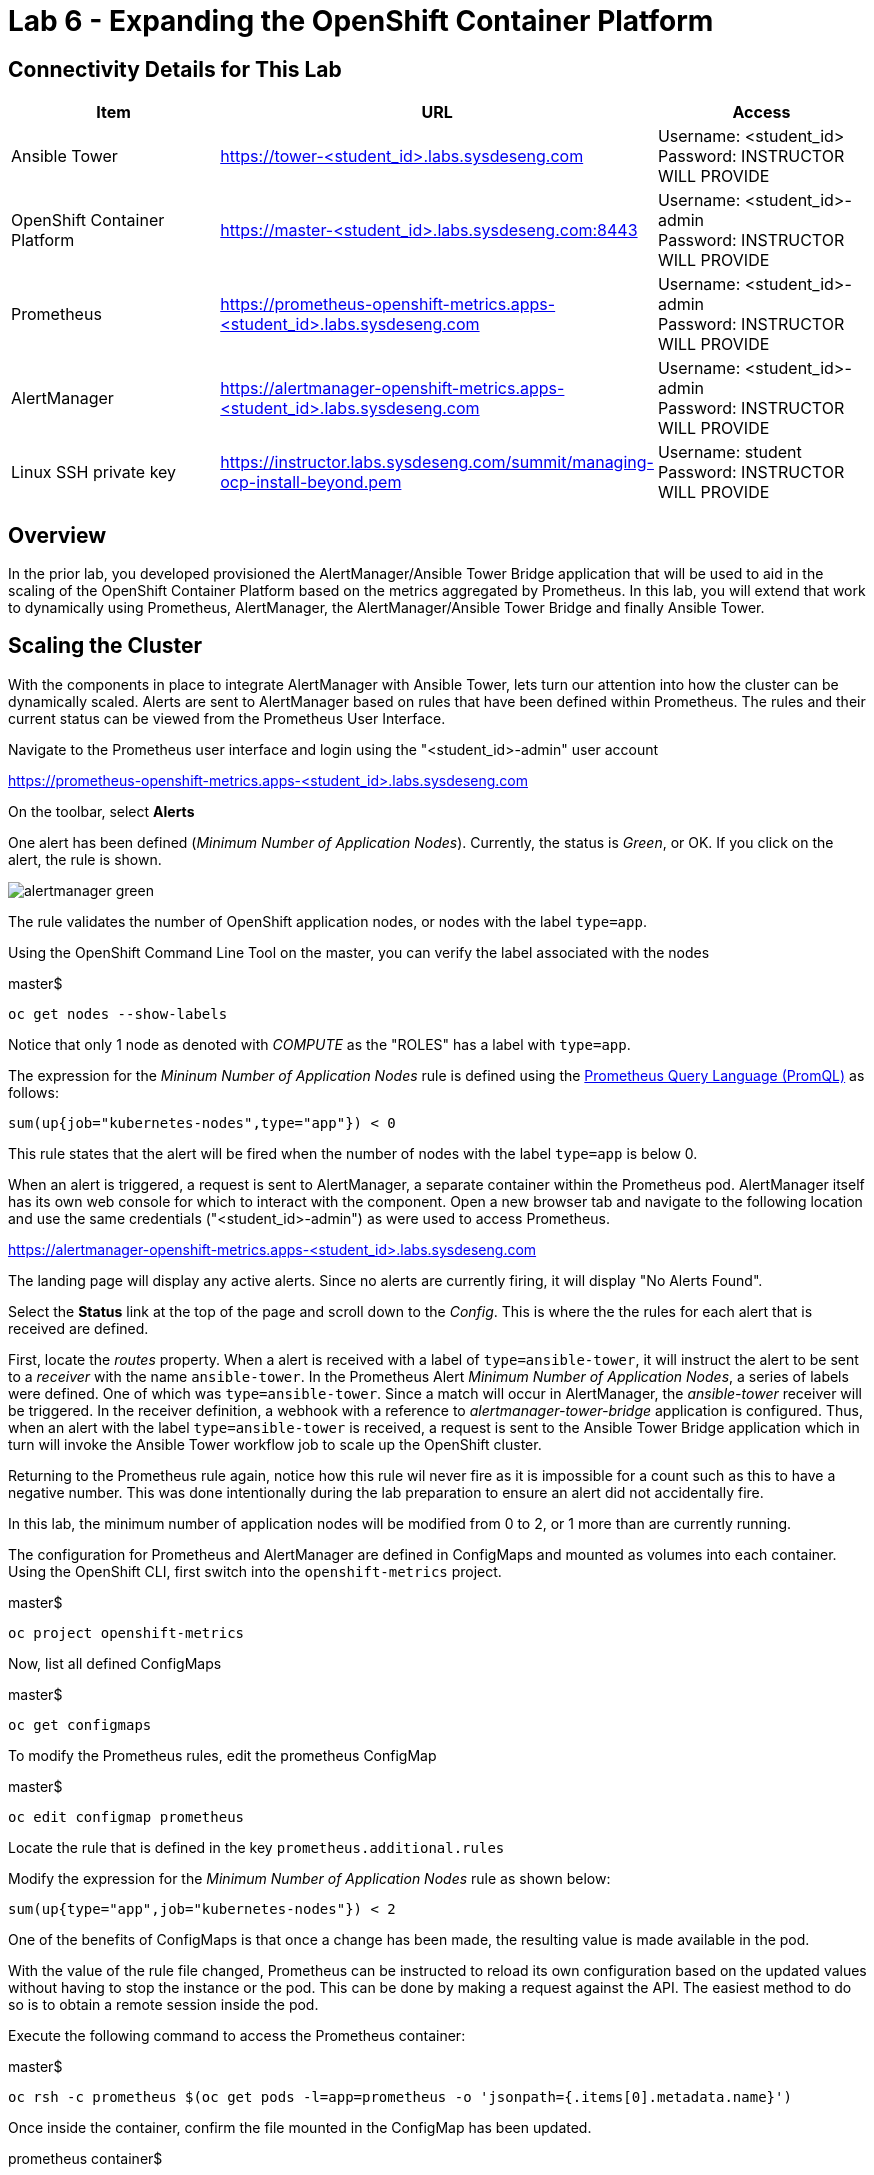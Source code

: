 = Lab 6 - Expanding the OpenShift Container Platform

== Connectivity Details for This Lab

[options="header"]
|======================
| *Item* | *URL* | *Access*
| Ansible Tower|
link:https://tower-<student_id>.labs.sysdeseng.com[https://tower-<student_id>.labs.sysdeseng.com] |
Username: <student_id> +
Password: INSTRUCTOR WILL PROVIDE
| OpenShift Container Platform |
link:https://master-<student_id>.labs.sysdeseng.com:8443[https://master-<student_id>.labs.sysdeseng.com:8443] |
Username: <student_id>-admin +
Password: INSTRUCTOR WILL PROVIDE
| Prometheus |
link:https://prometheus-openshift-metrics.apps-<student_id>.labs.sysdeseng.com[https://prometheus-openshift-metrics.apps-<student_id>.labs.sysdeseng.com] |
Username: <student_id>-admin +
Password: INSTRUCTOR WILL PROVIDE
| AlertManager |
link:https://alertmanager-openshift-metrics.apps-<student_id>.labs.sysdeseng.com[https://alertmanager-openshift-metrics.apps-<student_id>.labs.sysdeseng.com] |
Username: <student_id>-admin +
Password: INSTRUCTOR WILL PROVIDE
| Linux SSH private key
| link:https://instructor.labs.sysdeseng.com/summit/managing-ocp-install-beyond.pem[https://instructor.labs.sysdeseng.com/summit/managing-ocp-install-beyond.pem]
| Username: student +
Password: INSTRUCTOR WILL PROVIDE
|======================

== Overview

In the prior lab, you developed provisioned the AlertManager/Ansible Tower Bridge application that will be used to aid in the scaling of the OpenShift Container Platform based on the metrics aggregated by Prometheus. In this lab, you will extend that work to dynamically using Prometheus, AlertManager, the AlertManager/Ansible Tower Bridge and finally Ansible Tower.

== Scaling the Cluster

With the components in place to integrate AlertManager with Ansible Tower, lets turn our attention into how the cluster can be dynamically scaled. Alerts are sent to AlertManager based on rules that have been defined within Prometheus. The rules and their current status can be viewed from the Prometheus User Interface.

Navigate to the Prometheus user interface and login using the "<student_id>-admin" user account

link:https://prometheus-openshift-metrics.apps-<student_id>.labs.sysdeseng.com[https://prometheus-openshift-metrics.apps-<student_id>.labs.sysdeseng.com]

On the toolbar, select **Alerts**

One alert has been defined (_Minimum Number of Application Nodes_). Currently, the status is _Green_, or OK. If you click on the alert, the rule is shown.

image::images/alertmanager-green.png[]

The rule validates the number of OpenShift application nodes, or nodes with the label `type=app`.

Using the OpenShift Command Line Tool on the master, you can verify the label associated with the nodes

.master$
[source, bash]
----
oc get nodes --show-labels
----

Notice that only 1 node as denoted with _COMPUTE_ as the "ROLES" has a label with `type=app`. 

The expression for the  _Mininum Number of Application Nodes_ rule is defined using the link:https://prometheus.io/docs/prometheus/latest/querying/basics/[Prometheus Query Language (PromQL)] as follows:

[source, bash]
----
sum(up{job="kubernetes-nodes",type="app"}) < 0
----

This rule states that the alert will be fired when the number of nodes with the label `type=app` is below 0.

When an alert is triggered, a request is sent to AlertManager, a separate container within the Prometheus pod. AlertManager itself has its own web console for which to interact with the component. Open a new browser tab and navigate to the following location and use the same credentials ("<student_id>-admin") as were used to access Prometheus.

link:https://alertmanager-openshift-metrics.apps-<student_id>.labs.sysdeseng.com[https://alertmanager-openshift-metrics.apps-<student_id>.labs.sysdeseng.com]


The landing page will display any active alerts. Since no alerts are currently firing, it will display "No Alerts Found".

Select the **Status** link at the top of the page and scroll down to the _Config_. This is where the the rules for each alert that is received are defined. 

First, locate the _routes_ property. When a alert is received with a label of `type=ansible-tower`, it will instruct the alert to be sent to a _receiver_ with the name `ansible-tower`. In the Prometheus Alert _Minimum Number of Application Nodes_, a series of labels were defined. One of which was `type=ansible-tower`. Since a match will occur in AlertManager, the _ansible-tower_ receiver will be triggered. In the receiver definition, a webhook with a reference to _alertmanager-tower-bridge_ application is configured. Thus, when an alert with the label `type=ansible-tower` is received, a request is sent to the Ansible Tower Bridge application which in turn will invoke the Ansible Tower workflow job to scale up the OpenShift cluster.

Returning to the Prometheus rule again, notice how this rule wil never fire as it is impossible for a count such as this to have a negative number. This was done intentionally during the lab preparation to ensure an alert did not accidentally fire. 

In this lab, the minimum number of application nodes will be modified from 0 to 2, or 1 more than are currently running.

The configuration for Prometheus and AlertManager are defined in ConfigMaps and mounted as volumes into each container. Using the OpenShift CLI, first switch into the `openshift-metrics` project.

.master$
[source, bash]
----
oc project openshift-metrics
----

Now, list all defined ConfigMaps

.master$
[source, bash]
----
oc get configmaps
----

To modify the Prometheus rules, edit the prometheus ConfigMap

.master$
[source, bash]
----
oc edit configmap prometheus
----

Locate the rule that is defined in the key `prometheus.additional.rules`

Modify the expression for the _Minimum Number of Application Nodes_ rule as shown below:

[source, bash]
----
sum(up{type="app",job="kubernetes-nodes"}) < 2
----

One of the benefits of ConfigMaps is that once a change has been made, the resulting value is made available in the pod. 

With the value of the rule file changed, Prometheus can be instructed to reload its own configuration based on the updated values without having to stop the instance or the pod. This can be done by making a request against the API. The easiest method to do so is to obtain a remote session inside the pod.

Execute the following command to access the Prometheus container:

.master$
[source, bash]
----
oc rsh -c prometheus $(oc get pods -l=app=prometheus -o 'jsonpath={.items[0].metadata.name}')
----

Once inside the container, confirm the file mounted in the ConfigMap has been updated.

.prometheus container$
[source, bash]
----
cat /etc/prometheus/prometheus.additional.rules
----

It may take up to 1 minute for the value to change. Continue executing the prior command until a change is detected.

Once the value in the file has changed, to force Prometheus to reload its configuration, execute the following request

.prometheus container$
[source, bash]
----
curl -X POST http://localhost:9090/-/reload
----

Once complete, the container can be exited.

.prometheus container$
[source, bash]
----
exit
----

To confirm the configuration was reloaded properly, revisit the Alerts page within Prometheus and reload the page. The updated value of the rule should be showing which will trigger an alert if the number of application nodes is less than 2 instances.

Prometheus scrapes the OpenShift API once every 60 seconds. After the interval has passed, refresh the page again and the alert should turn _yellow_. This indicates the alert is pending:

image::images/alertmanager-yellow.png[]

If you recall in the rule, a _for_ clause was provided which defines that a rule will continue to be checked for a set period of time before firing. This allows a condition to resolve itself without a rule firing (such as a temporary network issue). The alert will stay in this condition for 2 minutes, then the alert wil fire. Refresh the page to see the status of the rule in _FIRING_ status:

image::images/alertmanager-red.png[]

The series of actions described previously should have been executed:

1. Prometheus notifies AlertManager
2. AlertManager parses the alert, passes it to the receiver and invokes the AlertManager Tower Bridge application
3. The AlertManager Tower Bridge Application parses the alert and invokes the Workflow Job in Ansible Tower
4. The Ansible Tower Workflow job runs to completion.

Let's validate that this occurred properly.

First, navigate to the AlertManager console or the tab that was previously open.

link:https://alertmanager-openshift-metrics.apps-<student_id>.labs.sysdeseng.com[https://alertmanager-openshift-metrics.apps-<student_id>.labs.sysdeseng.com]

An alert should now be indicated on the _Alerts_ page as shown below.

image::images/alertmanager-console.png[]

Notice how the `type=ansible-tower` is prominently displayed.

Now, verify the AlertManager Tower Bridge application has received the webhook and invoked Ansible Tower.

Navigate to the OpenShift web console and login using the _<student_id>-admin_ account using the provided credentials.

link:https://master-<student_id>.labs.sysdeseng.com:8443[https://master-<student_id>.labs.sysdeseng.com:8443]

From the landing page, on the righthand side of the page, select the _openshift-metrics_ project. 

From within the _openshift-metrics_ project, select **Applications** and then **Pods** from the lefthand side navigation. 

Locate and click the _Running_ pod starting with `alertmanager-tower-bridge` and then select the **Logs** tab. When a request is received, details of the alert along with the invocations to Ansible Tower are displayed. The final invocation is the actual request to launch the workflow job template. The response will include an the `id` of the job that was triggered. The presence of this field indicates the invocation was successful and can be used to correlate an action within Ansible Tower.

The final step to verify the status of the **2-Scaleup_OpenShift_on_AWS** workflow job template was invoked expand the OpenShift cluster.

In the web browser, navigate to to Ansible Tower and login if an active session has not been retained

link:https://tower-<student_id>.labs.sysdeseng.com[https://tower-<student_id>.labs.sysdeseng.com] 

Select the **JOBS** link on the navigation bar. Locate and select the ID of the job retrieved previously from the AlertManager Tower Bridge Application. The progress of the workflow job is then displayed

image::images/ansible-tower-scaleup-workflow.png[]

The job will take a few minutes to complete. Monitor the status until the workflow job completes successfully by selecting **Details** on each job as with the initial workflow job used to install the cluster initially.

TIP: Optionally explore the Playbooks that link:https://github.com/sabre1041/managing-ocp-install-beyond/blob/summit2018/aws_add_node.yml[provision] and link:https://github.com/sabre1041/managing-ocp-install-beyond/blob/summit2018/openshift_scaleup_postinstall.yml[configure] this additional node.

image::images/ansible-tower-scaleup-workflow-complete.png[]

== Validate the Expanded Cluster

Once the Tower job is completed, there are multiple methods in which to validate the successful expansion of the OpenShift cluster.

First, as an OpenShift cluster administrator, you can use the OpenShift command line interface from the OpenShift master to view the available nodes and their status.

As the root user on the OpenShift master (_master-<student_id>.labs.sysdeseng.com_), execute the following command to list the available nodes:

.master$
[source, bash]
----
oc get nodes
----

If successful, you should see three (3) total nodes (1 master and 2 worker nodes) with **Ready** under the _Status_ column, as opposed to (2) total nodes before (1 master and 1 worker nodes).

Execute the following to display the nodes and their associated labels:

Red Hat CloudForms can also be used to confirm the total number of nodes has been expanded to four.

Login to CloudForms and once authenticated, hover over _Compute_, then _Containers_. Finally select **Container Nodes**. Confirm four nodes are displayed.

Finally, with 2 application nodes present and running, return to the Prometheus user interface and select the **Alerts** link at the top. Notice how the alert is no longer active as the number of running application instances has been satisfied

image::images/alertmanager-green-scaleup.png[]

The OpenShift Container Platform has been successfully scaled to provide additional compute resources for maintain a healthy environment. 

'''

==== <<../lab5/lab5.adoc#lab5,Previous Lab: Lab 5 - Building an Ansible Playbook Bundle to Aid in Cluster Management>>
==== <<../lab7/lab7.adoc#lab6,Next Lab: Lab 7 - Installing Red Hat CloudForms>>
==== <<../../README.adoc#lab1,Home>>

